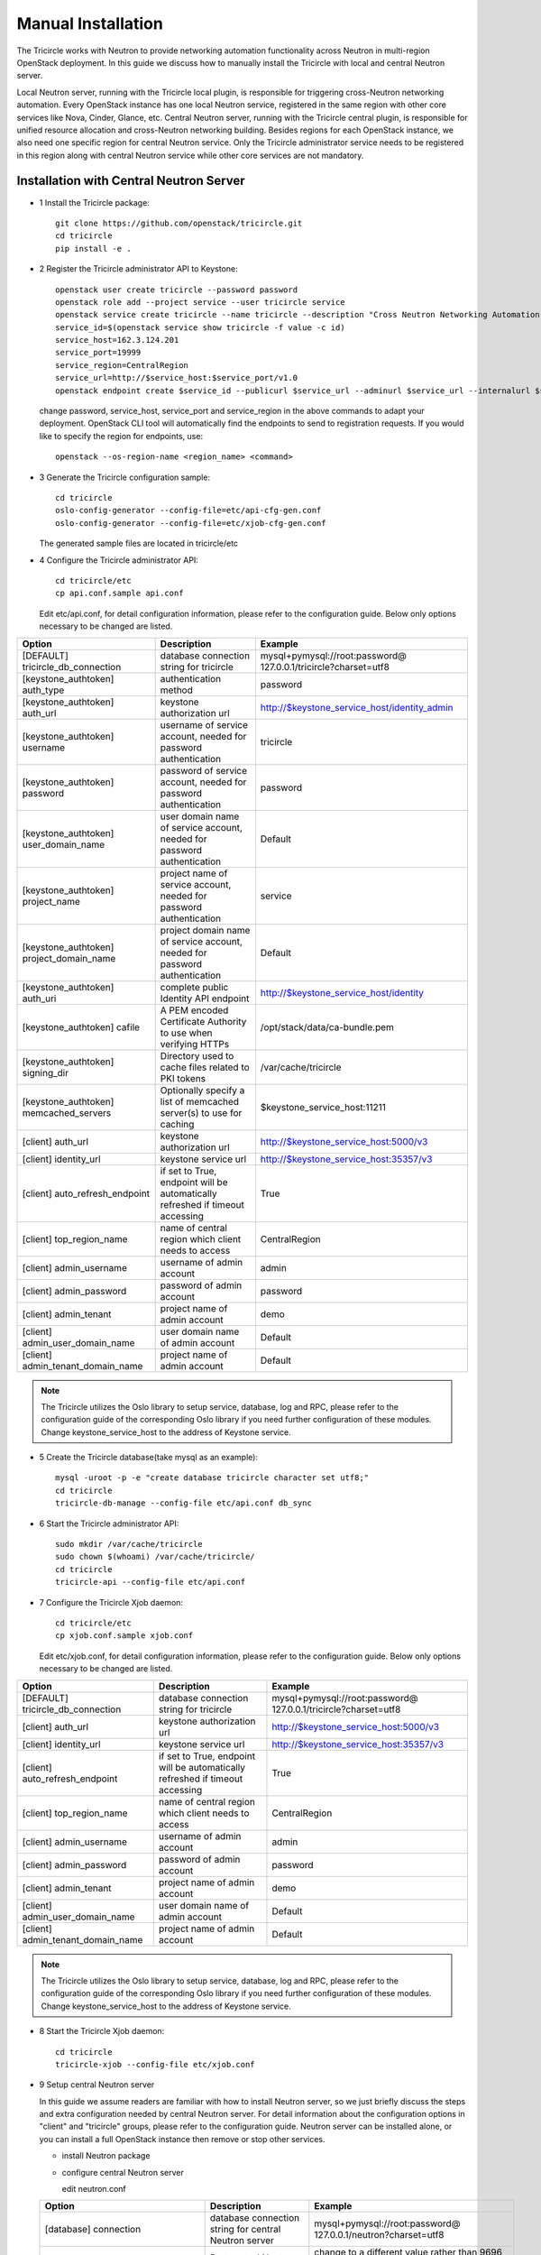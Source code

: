 ===================
Manual Installation
===================

The Tricircle works with Neutron to provide networking automation functionality
across Neutron in multi-region OpenStack deployment. In this guide we discuss
how to manually install the Tricircle with local and central Neutron server.

Local Neutron server, running with the Tricircle local plugin, is responsible
for triggering cross-Neutron networking automation. Every OpenStack instance
has one local Neutron service, registered in the same region with other core
services like Nova, Cinder, Glance, etc. Central Neutron server, running with
the Tricircle central plugin, is responsible for unified resource allocation
and cross-Neutron networking building. Besides regions for each OpenStack
instance, we also need one specific region for central Neutron service. Only
the Tricircle administrator service needs to be registered in this region along
with central Neutron service while other core services are not mandatory.

Installation with Central Neutron Server
^^^^^^^^^^^^^^^^^^^^^^^^^^^^^^^^^^^^^^^^

- 1 Install the Tricircle package::

    git clone https://github.com/openstack/tricircle.git
    cd tricircle
    pip install -e .

- 2 Register the Tricircle administrator API to Keystone::

    openstack user create tricircle --password password
    openstack role add --project service --user tricircle service
    openstack service create tricircle --name tricircle --description "Cross Neutron Networking Automation Service"
    service_id=$(openstack service show tricircle -f value -c id)
    service_host=162.3.124.201
    service_port=19999
    service_region=CentralRegion
    service_url=http://$service_host:$service_port/v1.0
    openstack endpoint create $service_id --publicurl $service_url --adminurl $service_url --internalurl $service_url --region $service_region

  change password, service_host, service_port and service_region in the above
  commands to adapt your deployment. OpenStack CLI tool will automatically find
  the endpoints to send to registration requests. If you would like to specify
  the region for endpoints, use::

    openstack --os-region-name <region_name> <command>

- 3 Generate the Tricircle configuration sample::

    cd tricircle
    oslo-config-generator --config-file=etc/api-cfg-gen.conf
    oslo-config-generator --config-file=etc/xjob-cfg-gen.conf

  The generated sample files are located in tricircle/etc

- 4 Configure the Tricircle administrator API::

    cd tricircle/etc
    cp api.conf.sample api.conf

  Edit etc/api.conf, for detail configuration information, please refer to the
  configuration guide. Below only options necessary to be changed are listed.

.. csv-table::
   :header: "Option", "Description", "Example"

   [DEFAULT] tricircle_db_connection, "database connection string for tricircle", mysql+pymysql://root:password@ 127.0.0.1/tricircle?charset=utf8
   [keystone_authtoken] auth_type, "authentication method", password
   [keystone_authtoken] auth_url, "keystone authorization url", http://$keystone_service_host/identity_admin
   [keystone_authtoken] username, "username of service account, needed for password authentication", tricircle
   [keystone_authtoken] password, "password of service account, needed for password authentication", password
   [keystone_authtoken] user_domain_name, "user domain name of service account, needed for password authentication", Default
   [keystone_authtoken] project_name, "project name of service account, needed for password authentication", service
   [keystone_authtoken] project_domain_name, "project domain name of service account, needed for password authentication", Default
   [keystone_authtoken] auth_uri, "complete public Identity API endpoint", http://$keystone_service_host/identity
   [keystone_authtoken] cafile, "A PEM encoded Certificate Authority to use when verifying HTTPs", /opt/stack/data/ca-bundle.pem
   [keystone_authtoken] signing_dir, "Directory used to cache files related to PKI tokens", /var/cache/tricircle
   [keystone_authtoken] memcached_servers, "Optionally specify a list of memcached server(s) to use for caching", $keystone_service_host:11211
   [client] auth_url, "keystone authorization url", http://$keystone_service_host:5000/v3
   [client] identity_url, "keystone service url", http://$keystone_service_host:35357/v3
   [client] auto_refresh_endpoint, "if set to True, endpoint will be automatically refreshed if timeout accessing", True
   [client] top_region_name, "name of central region which client needs to access", CentralRegion
   [client] admin_username, "username of admin account", admin
   [client] admin_password, "password of admin account", password
   [client] admin_tenant, "project name of admin account", demo
   [client] admin_user_domain_name, "user domain name of admin account", Default
   [client] admin_tenant_domain_name, "project name of admin account", Default

.. note:: The Tricircle utilizes the Oslo library to setup service, database,
   log and RPC, please refer to the configuration guide of the corresponding
   Oslo library if you need further configuration of these modules. Change
   keystone_service_host to the address of Keystone service.

- 5 Create the Tricircle database(take mysql as an example)::

    mysql -uroot -p -e "create database tricircle character set utf8;"
    cd tricircle
    tricircle-db-manage --config-file etc/api.conf db_sync

- 6 Start the Tricircle administrator API::

    sudo mkdir /var/cache/tricircle
    sudo chown $(whoami) /var/cache/tricircle/
    cd tricircle
    tricircle-api --config-file etc/api.conf

- 7 Configure the Tricircle Xjob daemon::

    cd tricircle/etc
    cp xjob.conf.sample xjob.conf

  Edit etc/xjob.conf, for detail configuration information, please refer to the
  configuration guide. Below only options necessary to be changed are listed.

.. csv-table::
   :header: "Option", "Description", "Example"

   [DEFAULT] tricircle_db_connection, "database connection string for tricircle", mysql+pymysql://root:password@ 127.0.0.1/tricircle?charset=utf8
   [client] auth_url, "keystone authorization url", http://$keystone_service_host:5000/v3
   [client] identity_url, "keystone service url", http://$keystone_service_host:35357/v3
   [client] auto_refresh_endpoint, "if set to True, endpoint will be automatically refreshed if timeout accessing", True
   [client] top_region_name, "name of central region which client needs to access", CentralRegion
   [client] admin_username, "username of admin account", admin
   [client] admin_password, "password of admin account", password
   [client] admin_tenant, "project name of admin account", demo
   [client] admin_user_domain_name, "user domain name of admin account", Default
   [client] admin_tenant_domain_name, "project name of admin account", Default

.. note:: The Tricircle utilizes the Oslo library to setup service, database,
   log and RPC, please refer to the configuration guide of the corresponding
   Oslo library if you need further configuration of these modules. Change
   keystone_service_host to the address of Keystone service.

- 8 Start the Tricircle Xjob daemon::

    cd tricircle
    tricircle-xjob --config-file etc/xjob.conf

- 9 Setup central Neutron server

  In this guide we assume readers are familiar with how to install Neutron
  server, so we just briefly discuss the steps and extra configuration needed
  by central Neutron server. For detail information about the configuration
  options in "client" and "tricircle" groups, please refer to the configuration
  guide. Neutron server can be installed alone, or you can install a full
  OpenStack instance then remove or stop other services.

  - install Neutron package

  - configure central Neutron server

    edit neutron.conf

  .. csv-table::
     :header: "Option", "Description", "Example"

     [database] connection, "database connection string for central Neutron server", mysql+pymysql://root:password@ 127.0.0.1/neutron?charset=utf8
     [DEFAULT] bind_port, "Port central Neutron server binds to", change to a different value rather than 9696 if you run central and local Neutron server in the same host
     [DEFAULT] core_plugin, "core plugin central Neutron server uses", tricircle.network.central_plugin.TricirclePlugin
     [DEFAULT] service_plugins, "service plugin central Neutron server uses", "(leave empty)"
     [DEFAULT] tricircle_db_connection, "database connection string for tricircle", mysql+pymysql://root:password@ 127.0.0.1/tricircle?charset=utf8
     [client] auth_url, "keystone authorization url", http://$keystone_service_host:5000/v3
     [client] identity_url, "keystone service url", http://$keystone_service_host:35357/v3
     [client] auto_refresh_endpoint, "if set to True, endpoint will be automatically refreshed if timeout accessing", True
     [client] top_region_name, "name of central region which client needs to access", CentralRegion
     [client] admin_username, "username of admin account", admin
     [client] admin_password, "password of admin account", password
     [client] admin_tenant, "project name of admin account", demo
     [client] admin_user_domain_name, "user domain name of admin account", Default
     [client] admin_tenant_domain_name, "project name of admin account", Default
     [tricircle] type_drivers, "list of network type driver entry points to be loaded", "local,vlan,vxlan"
     [tricircle] tenant_network_types, "ordered list of network_types to allocate as tenant networks", "local,vlan,vxlan"
     [tricircle] network_vlan_ranges, "physical_network names and VLAN tags range usable of VLAN provider", "bridge:2001:3000"
     [tricircle] vni_ranges, "VxLAN VNI range", "1001:2000"
     [tricircle] bridge_network_type, "l3 bridge network type which is enabled in tenant_network_types and is not local type", vxlan
     [tricircle] default_region_for_external_network, "Default Region where the external network belongs to", RegionOne
     [tricircle] enable_api_gateway, "whether the API gateway is enabled", False

  .. note:: Change keystone_service_host to the address of Keystone service.

  - create database for central Neutron server

  - register central Neutron server endpoint in Keystone, central Neutron
    should be registered in the same region with the Tricircle

  - start central Neutron server

Installation with Local Neutron Server
^^^^^^^^^^^^^^^^^^^^^^^^^^^^^^^^^^^^^^

- 1 Install the Tricircle package::

    git clone https://github.com/openstack/tricircle.git
    cd tricircle
    pip install -e .

- 2 Setup local Neutron server

  In this guide we assume readers have already installed a complete OpenStack
  instance running services like Nova, Cinder, Neutron, etc, so we just discuss
  how to configure Neutron server to work with the Tricircle. For detail
  information about the configuration options in "client" and "tricircle"
  groups, please refer to the configuration guide. After the change, you just
  restart the Neutron server.

  - configure local Neutron server

    edit neutron.conf.

    .. note::

      Pay attention to the service_plugins configuration item, make sure
      the plugin which is configured can support associating a floating ip to
      a port whose network is not directly attached to the router.
      TricircleL3Plugin is inherited from Neutron original L3RouterPlugin,
      and overrides the original "get_router_for_floatingip" implementation
      to allow associating a floating ip to a port whose network is not
      directly attached to the router. If you want to configure local Neutron
      to use original L3RouterPlugin, then you need to patch the function
      "get_router_for_floatingip" as what has been done in TricircleL3Plugin.

      If only cross Neutron L2 networking is needed in the deployment, it's
      not necessary to configure the service plugins.

  .. csv-table::
     :header: "Option", "Description", "Example"

     [DEFAULT] core_plugin, "core plugin local Neutron server uses", tricircle.network.local_plugin.TricirclePlugin
     [DEFAULT] service_plugins, "service plugins local Neutron server uses", tricircle.network.local_l3_plugin.TricircleL3Plugin
     [client] auth_url, "keystone authorization url", http://$keystone_service_host:5000/v3
     [client] identity_url, "keystone service url", http://$keystone_service_host:35357/v3
     [client] auto_refresh_endpoint, "if set to True, endpoint will be automatically refreshed if timeout accessing", True
     [client] top_region_name, "name of central region which client needs to access", CentralRegion
     [client] admin_username, "username of admin account", admin
     [client] admin_password, "password of admin account", password
     [client] admin_tenant, "project name of admin account", demo
     [client] admin_user_domain_name, "user domain name of admin account", Default
     [client] admin_tenant_domain_name, "project name of admin account", Default
     [tricircle] real_core_plugin, "the core plugin the Tricircle local plugin invokes", neutron.plugins.ml2.plugin.Ml2Plugin
     [tricircle] central_neutron_url, "central Neutron server url", http://$neutron_service_host:9696

  .. note:: Change keystone_service_host to the address of Keystone service,
     and neutron_service_host to the address of central Neutron service.
